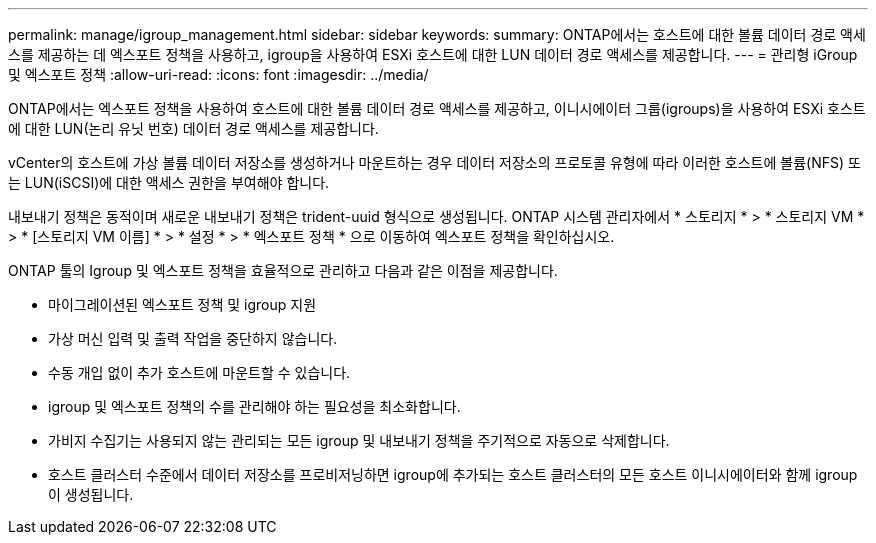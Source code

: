 ---
permalink: manage/igroup_management.html 
sidebar: sidebar 
keywords:  
summary: ONTAP에서는 호스트에 대한 볼륨 데이터 경로 액세스를 제공하는 데 엑스포트 정책을 사용하고, igroup을 사용하여 ESXi 호스트에 대한 LUN 데이터 경로 액세스를 제공합니다. 
---
= 관리형 iGroup 및 엑스포트 정책
:allow-uri-read: 
:icons: font
:imagesdir: ../media/


[role="lead"]
ONTAP에서는 엑스포트 정책을 사용하여 호스트에 대한 볼륨 데이터 경로 액세스를 제공하고, 이니시에이터 그룹(igroups)을 사용하여 ESXi 호스트에 대한 LUN(논리 유닛 번호) 데이터 경로 액세스를 제공합니다.

vCenter의 호스트에 가상 볼륨 데이터 저장소를 생성하거나 마운트하는 경우 데이터 저장소의 프로토콜 유형에 따라 이러한 호스트에 볼륨(NFS) 또는 LUN(iSCSI)에 대한 액세스 권한을 부여해야 합니다.

내보내기 정책은 동적이며 새로운 내보내기 정책은 trident-uuid 형식으로 생성됩니다. ONTAP 시스템 관리자에서 * 스토리지 * > * 스토리지 VM * > * [스토리지 VM 이름] * > * 설정 * > * 엑스포트 정책 * 으로 이동하여 엑스포트 정책을 확인하십시오.

ONTAP 툴의 Igroup 및 엑스포트 정책을 효율적으로 관리하고 다음과 같은 이점을 제공합니다.

* 마이그레이션된 엑스포트 정책 및 igroup 지원
* 가상 머신 입력 및 출력 작업을 중단하지 않습니다.
* 수동 개입 없이 추가 호스트에 마운트할 수 있습니다.
* igroup 및 엑스포트 정책의 수를 관리해야 하는 필요성을 최소화합니다.
* 가비지 수집기는 사용되지 않는 관리되는 모든 igroup 및 내보내기 정책을 주기적으로 자동으로 삭제합니다.
* 호스트 클러스터 수준에서 데이터 저장소를 프로비저닝하면 igroup에 추가되는 호스트 클러스터의 모든 호스트 이니시에이터와 함께 igroup이 생성됩니다.

